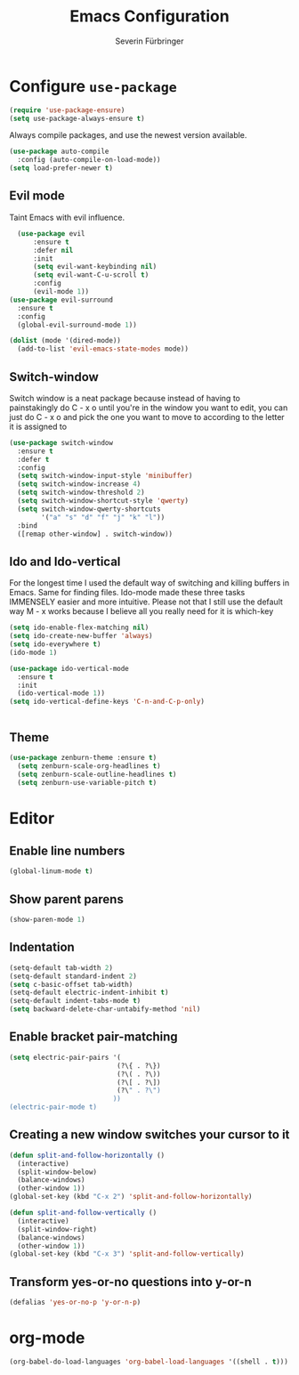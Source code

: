#+TITLE: Emacs Configuration
#+AUTHOR: Severin Fürbringer
#+OPTIONS: toc:nil num:nil

* Configure =use-package=
  
#+BEGIN_SRC emacs-lisp
  (require 'use-package-ensure)
  (setq use-package-always-ensure t)
#+END_SRC

Always compile packages, and use the newest version available.

#+BEGIN_SRC emacs-lisp
  (use-package auto-compile
    :config (auto-compile-on-load-mode))
  (setq load-prefer-newer t)
#+END_SRC
** Evil mode

Taint Emacs with evil influence.

#+BEGIN_SRC emacs-lisp
	(use-package evil
		:ensure t
		:defer nil
		:init
		(setq evil-want-keybinding nil)
		(setq evil-want-C-u-scroll t)
		:config
		(evil-mode 1))
  (use-package evil-surround
    :ensure t
    :config
    (global-evil-surround-mode 1))
#+END_SRC

#+BEGIN_SRC emacs-lisp
  (dolist (mode '(dired-mode)) 
    (add-to-list 'evil-emacs-state-modes mode))
#+END_SRC

** Switch-window

Switch window is a neat package because instead of having to painstakingly do C - x o until you're in the window you want  to edit, you can just do C - x o and pick the one you want to move to according to the letter it is assigned to

#+BEGIN_SRC emacs-lisp
  (use-package switch-window
	:ensure t
	:defer t
	:config
	(setq switch-window-input-style 'minibuffer)
	(setq switch-window-increase 4)
	(setq switch-window-threshold 2)
	(setq switch-window-shortcut-style 'qwerty)
	(setq switch-window-qwerty-shortcuts
		  '("a" "s" "d" "f" "j" "k" "l"))
	:bind
	([remap other-window] . switch-window))
#+END_SRC
** Ido and Ido-vertical

For the longest time I used the default way of switching and killing buffers in Emacs. Same for finding files. Ido-mode made these three tasks IMMENSELY easier and more intuitive. Please not that I still use the default way M - x works because I believe all you really need for it is which-key

#+BEGIN_SRC emacs-lisp
  (setq ido-enable-flex-matching nil)
  (setq ido-create-new-buffer 'always)
  (setq ido-everywhere t)
  (ido-mode 1)

  (use-package ido-vertical-mode
	:ensure t
	:init
	(ido-vertical-mode 1))
  (setq ido-vertical-define-keys 'C-n-and-C-p-only)
#+END_SRC

#+BEGIN_SRC emacs-lisp
#+END_SRC
** Theme
#+BEGIN_SRC emacs-lisp 
  (use-package zenburn-theme :ensure t)
	(setq zenburn-scale-org-headlines t)
	(setq zenburn-scale-outline-headlines t)
	(setq zenburn-use-variable-pitch t)
#+END_SRC
* Editor
** Enable line numbers
#+BEGIN_SRC emacs-lisp
  (global-linum-mode t)
#+END_SRC
** Show parent parens
#+BEGIN_SRC emacs-lisp
  (show-paren-mode 1)
#+END_SRC
** Indentation
#+BEGIN_SRC emacs-lisp
  (setq-default tab-width 2)
  (setq-default standard-indent 2)
  (setq c-basic-offset tab-width)
  (setq-default electric-indent-inhibit t)
  (setq-default indent-tabs-mode t)
  (setq backward-delete-char-untabify-method 'nil)
#+END_SRC
** Enable bracket pair-matching
#+BEGIN_SRC emacs-lisp
  (setq electric-pair-pairs '(
							 (?\{ . ?\})
							 (?\( . ?\))
							 (?\[ . ?\])
							 (?\" . ?\")
							))
  (electric-pair-mode t)
#+END_SRC
** Creating a new window switches your cursor to it
#+BEGIN_SRC emacs-lisp
  (defun split-and-follow-horizontally ()
	(interactive)
	(split-window-below)
	(balance-windows)
	(other-window 1))
  (global-set-key (kbd "C-x 2") 'split-and-follow-horizontally)

  (defun split-and-follow-vertically ()
	(interactive)
	(split-window-right)
	(balance-windows)
	(other-window 1))
  (global-set-key (kbd "C-x 3") 'split-and-follow-vertically)
#+END_SRC
** Transform yes-or-no questions into y-or-n
#+BEGIN_SRC emacs-lisp
  (defalias 'yes-or-no-p 'y-or-n-p)
#+END_SRC
* org-mode
#+BEGIN_SRC emacs-lisp
(org-babel-do-load-languages 'org-babel-load-languages '((shell . t)))
#+END_SRC
